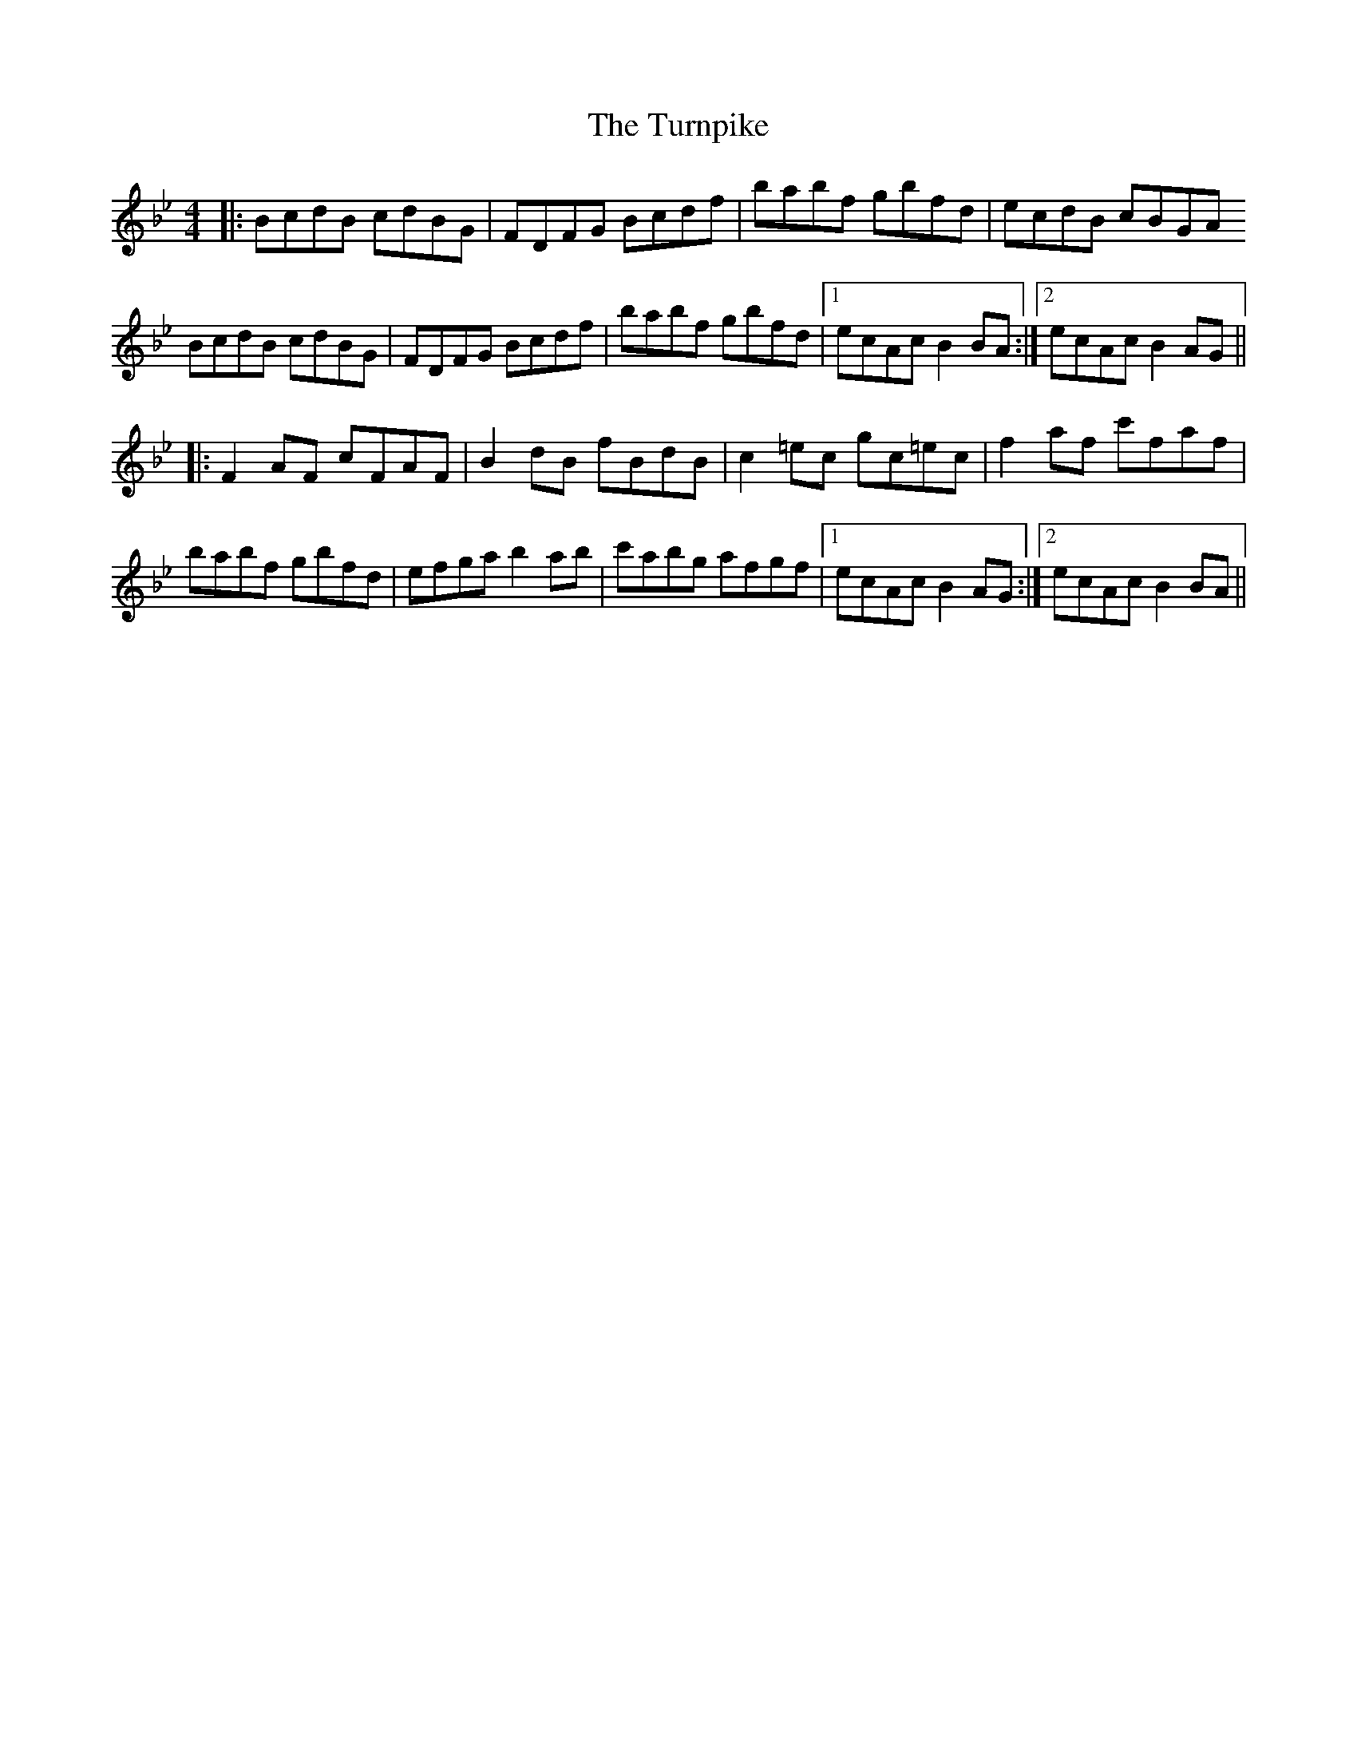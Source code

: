 X: 41362
T: Turnpike, The
R: reel
M: 4/4
K: Gminor
|:BcdB cdBG|FDFG Bcdf|babf gbfd|ecdB cBGA
BcdB cdBG|FDFG Bcdf|babf gbfd|1 ecAc B2BA:|2 ecAc B2AG||
|:F2 AF cFAF|B2dB fBdB|c2=ec gc=ec|f2 af c'faf|
babf gbfd|efga b2ab|c'abg afgf|1 ecAc B2AG:|2 ecAc B2BA||


